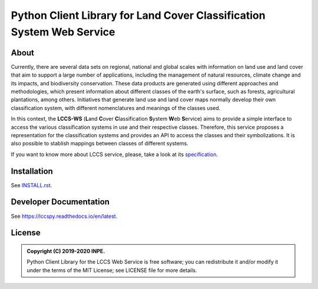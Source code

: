 ..
    This file is part of Python Client Library for the LCCS Web Service.
    Copyright (C) 2019-2020 INPE.

    Python Client Library for the LCCS Web Service is free software; you can redistribute it and/or modify it
    under the terms of the MIT License; see LICENSE file for more details.


======================================================================
Python Client Library for Land Cover Classification System Web Service
======================================================================

.. image:: https://img.shields.io/badge/license-MIT-green
        :target: https://github.com//brazil-data-cube/lccs.py/blob/master/LICENSE
        :alt: Software License

.. image:: https://drone.dpi.inpe.br/api/badges/brazil-data-cube/lccs.py/status.svg
        :target: https://drone.dpi.inpe.br/brazil-data-cube/lccs.py
        :alt: Build Status

.. image:: https://codecov.io/gh/brazil-data-cube/lccs.py/branch/master/graph/badge.svg?token=F88NQY6FNA
        :target: https://codecov.io/gh/brazil-data-cube/lccs.py
        :alt: Code Coverage Test

.. image:: https://readthedocs.org/projects/lccs/badge/?version=latest
        :target: https://lccs.readthedocs.io/en/latest/?badge=latest
        :alt: Documentation Status

.. image:: https://img.shields.io/badge/lifecycle-maturing-blue.svg
        :target: https://www.tidyverse.org/lifecycle/#maturing
        :alt: Software Life Cycle

.. image:: https://img.shields.io/github/tag/brazil-data-cube/lccs.py.svg
        :target: https://github.com/brazil-data-cube/lccs.py/releases
        :alt: Release

.. image:: https://img.shields.io/discord/689541907621085198?logo=discord&logoColor=ffffff&color=7389D8
        :target: https://discord.com/channels/689541907621085198#
        :alt: Join us at Discord

About
=====

Currently, there are several data sets on regional, national and global scales with information on land use and land cover that aim to support a large number of applications, including the management of natural resources, climate change and its impacts, and biodiversity conservation. These data products are generated using different approaches and methodologies, which present information about different classes of the earth's surface, such as forests, agricultural plantations, among others. Initiatives that generate land use and land cover maps normally develop their own classification system, with different nomenclatures and meanings of the classes used.


In this context, the **LCCS-WS** (**L**\ and **C**\ over **C**\ lassification **S**\ystem **W**\eb **S**\ ervice) aims to provide a simple interface to access the various classification systems in use and their respective classes. Therefore, this service proposes a representation for the classification systems and provides an API to access the classes and their symbolizations. It is also possible to stablish mappings between classes of different systems.

If you want to know more about LCCS service, please, take a look at its `specification <https://github.com/brazil-data-cube/lccs-ws-spec>`_.

Installation
============

See `INSTALL.rst <./INSTALL.rst>`_.


Developer Documentation
=======================

See https://lccspy.readthedocs.io/en/latest.


License
=======

.. admonition::
    Copyright (C) 2019-2020 INPE.

    Python Client Library for the LCCS Web Service is free software; you can redistribute it and/or modify it
    under the terms of the MIT License; see LICENSE file for more details.
